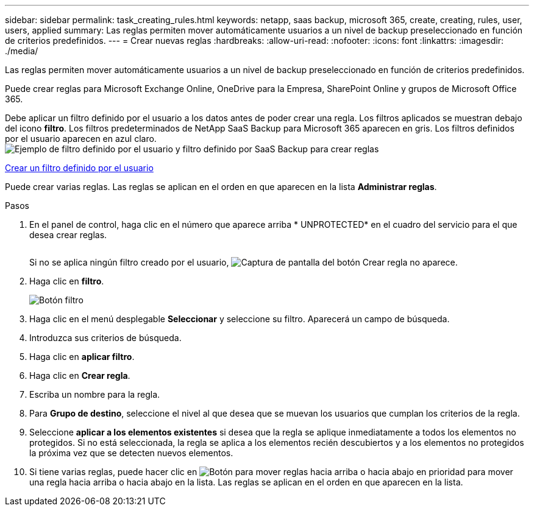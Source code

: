 ---
sidebar: sidebar 
permalink: task_creating_rules.html 
keywords: netapp, saas backup, microsoft 365, create, creating, rules, user, users, applied 
summary: Las reglas permiten mover automáticamente usuarios a un nivel de backup preseleccionado en función de criterios predefinidos. 
---
= Crear nuevas reglas
:hardbreaks:
:allow-uri-read: 
:nofooter: 
:icons: font
:linkattrs: 
:imagesdir: ./media/


[role="lead"]
Las reglas permiten mover automáticamente usuarios a un nivel de backup preseleccionado en función de criterios predefinidos.

Puede crear reglas para Microsoft Exchange Online, OneDrive para la Empresa, SharePoint Online y grupos de Microsoft Office 365.

Debe aplicar un filtro definido por el usuario a los datos antes de poder crear una regla. Los filtros aplicados se muestran debajo del icono *filtro*. Los filtros predeterminados de NetApp SaaS Backup para Microsoft 365 aparecen en gris. Los filtros definidos por el usuario aparecen en azul claro.image:rules.gif["Ejemplo de filtro definido por el usuario y filtro definido por SaaS Backup para crear reglas"]

<<task_creating_user_defined_filter.adoc#creating-user-defined-filter,Crear un filtro definido por el usuario>>

Puede crear varias reglas. Las reglas se aplican en el orden en que aparecen en la lista *Administrar reglas*.

.Pasos
. En el panel de control, haga clic en el número que aparece arriba * UNPROTECTED* en el cuadro del servicio para el que desea crear reglas.
+
image:number_protected_unprotected.gif[""]

+
Si no se aplica ningún filtro creado por el usuario, image:create_rule.gif["Captura de pantalla del botón Crear regla"] no aparece.

. Haga clic en *filtro*.
+
image:filter.gif["Botón filtro"]

. Haga clic en el menú desplegable *Seleccionar* y seleccione su filtro. Aparecerá un campo de búsqueda.
. Introduzca sus criterios de búsqueda.
. Haga clic en *aplicar filtro*.
. Haga clic en *Crear regla*.
. Escriba un nombre para la regla.
. Para *Grupo de destino*, seleccione el nivel al que desea que se muevan los usuarios que cumplan los criterios de la regla.
. Seleccione *aplicar a los elementos existentes* si desea que la regla se aplique inmediatamente a todos los elementos no protegidos. Si no está seleccionada, la regla se aplica a los elementos recién descubiertos y a los elementos no protegidos la próxima vez que se detecten nuevos elementos.
. Si tiene varias reglas, puede hacer clic en image:up_down_rules_icon.gif["Botón para mover reglas hacia arriba o hacia abajo en prioridad"] para mover una regla hacia arriba o hacia abajo en la lista. Las reglas se aplican en el orden en que aparecen en la lista.

